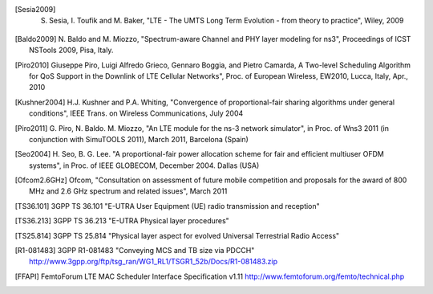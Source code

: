 


.. [Sesia2009] S. Sesia, I. Toufik and M. Baker, "LTE - The UMTS Long Term Evolution - from theory to practice", Wiley, 2009

.. [Baldo2009] N. Baldo and M. Miozzo, "Spectrum-aware Channel and PHY layer modeling for ns3", 
   Proceedings of ICST NSTools 2009, Pisa, Italy. 

.. [Piro2010] Giuseppe Piro, Luigi Alfredo Grieco, Gennaro Boggia, and Pietro Camarda, A Two-level 
   Scheduling Algorithm for QoS Support in the Downlink of LTE Cellular Networks", Proc. of 
   European Wireless, EW2010, Lucca, Italy, Apr., 2010 

.. [Kushner2004] H.J. Kushner and P.A. Whiting, "Convergence of proportional-fair sharing algorithms under general conditions", IEEE Trans. on Wireless Communications, July 2004

.. [Piro2011] G. Piro, N. Baldo. M. Miozzo, "An LTE module for the ns-3 network simulator", 
    in Proc. of Wns3 2011 (in conjunction with SimuTOOLS 2011), March 2011, Barcelona (Spain)

.. [Seo2004] H. Seo, B. G. Lee. "A proportional-fair power allocation scheme for fair and efficient multiuser OFDM systems", 
   in Proc. of IEEE GLOBECOM, December 2004. Dallas (USA)

.. [Ofcom2.6GHz] Ofcom, "Consultation on assessment of future mobile
   competition and proposals for the award of 800 MHz and 2.6 GHz
   spectrum and related issues", March 2011 


.. [TS36.101] 3GPP TS 36.101 "E-UTRA User Equipment (UE) radio transmission and reception"

.. [TS36.213] 3GPP TS 36.213 "E-UTRA Physical layer procedures"

.. [TS25.814] 3GPP TS 25.814 "Physical layer aspect for evolved Universal Terrestrial Radio Access"


.. [R1-081483] 3GPP R1-081483 "Conveying MCS and TB size via PDCCH" http://www.3gpp.org/ftp/tsg_ran/WG1_RL1/TSGR1_52b/Docs/R1-081483.zip 

.. [FFAPI] FemtoForum LTE MAC Scheduler Interface Specification v1.11 http://www.femtoforum.org/femto/technical.php
